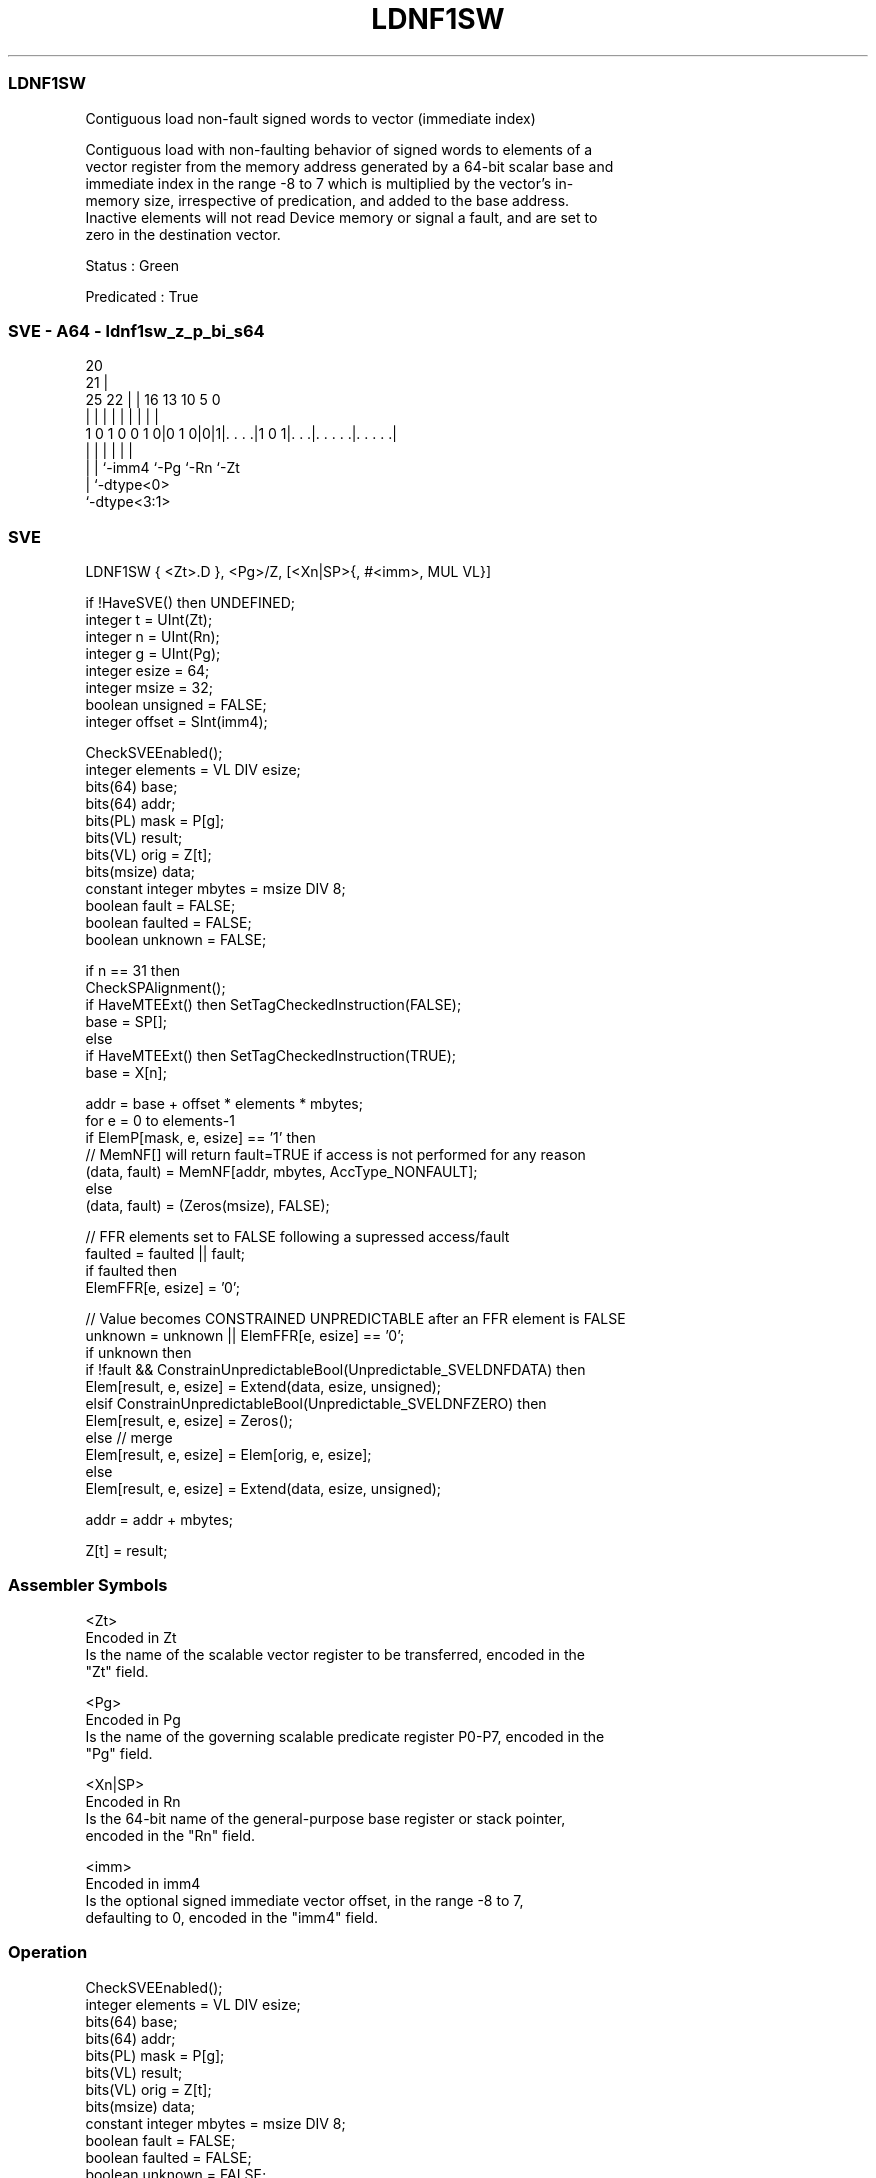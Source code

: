 .nh
.TH "LDNF1SW" "7" " "  "instruction" "sve"
.SS LDNF1SW
 Contiguous load non-fault signed words to vector (immediate index)

 Contiguous load with non-faulting behavior of signed words to elements of a
 vector register from the memory address generated by a 64-bit scalar base and
 immediate index in the range -8 to 7 which is multiplied by the vector's in-
 memory size, irrespective of predication, and added to the base address.
 Inactive elements will not read Device memory or signal a fault, and are set to
 zero in the destination vector.

 Status : Green

 Predicated : True



.SS SVE - A64 - ldnf1sw_z_p_bi_s64
 
                                                                   
                         20                                        
                       21 |                                        
               25    22 | |      16    13    10         5         0
                |     | | |       |     |     |         |         |
   1 0 1 0 0 1 0|0 1 0|0|1|. . . .|1 0 1|. . .|. . . . .|. . . . .|
                |     |   |             |     |         |
                |     |   `-imm4        `-Pg  `-Rn      `-Zt
                |     `-dtype<0>
                `-dtype<3:1>
  
  
 
.SS SVE
 
 LDNF1SW { <Zt>.D }, <Pg>/Z, [<Xn|SP>{, #<imm>, MUL VL}]
 
 if !HaveSVE() then UNDEFINED;
 integer t = UInt(Zt);
 integer n = UInt(Rn);
 integer g = UInt(Pg);
 integer esize = 64;
 integer msize = 32;
 boolean unsigned = FALSE;
 integer offset = SInt(imm4);
 
 CheckSVEEnabled();
 integer elements = VL DIV esize;
 bits(64) base;
 bits(64) addr;
 bits(PL) mask = P[g];
 bits(VL) result;
 bits(VL) orig = Z[t];
 bits(msize) data;
 constant integer mbytes = msize DIV 8;
 boolean fault = FALSE;
 boolean faulted = FALSE;
 boolean unknown = FALSE;
 
 if n == 31 then
     CheckSPAlignment();
     if HaveMTEExt() then SetTagCheckedInstruction(FALSE);
     base = SP[];
 else
     if HaveMTEExt() then SetTagCheckedInstruction(TRUE);
     base = X[n];
 
 addr = base + offset * elements * mbytes;
 for e = 0 to elements-1
     if ElemP[mask, e, esize] == '1' then
         // MemNF[] will return fault=TRUE if access is not performed for any reason
         (data, fault) = MemNF[addr, mbytes, AccType_NONFAULT];
     else
         (data, fault) = (Zeros(msize), FALSE);
 
     // FFR elements set to FALSE following a supressed access/fault
     faulted = faulted || fault;
     if faulted then
         ElemFFR[e, esize] = '0';
 
     // Value becomes CONSTRAINED UNPREDICTABLE after an FFR element is FALSE
     unknown = unknown || ElemFFR[e, esize] == '0';
     if unknown then
         if !fault && ConstrainUnpredictableBool(Unpredictable_SVELDNFDATA) then
             Elem[result, e, esize] = Extend(data, esize, unsigned);
         elsif ConstrainUnpredictableBool(Unpredictable_SVELDNFZERO) then
             Elem[result, e, esize] = Zeros();
         else  // merge
             Elem[result, e, esize] = Elem[orig, e, esize];
     else
         Elem[result, e, esize] = Extend(data, esize, unsigned);
 
     addr = addr + mbytes;
 
 Z[t] = result;
 

.SS Assembler Symbols

 <Zt>
  Encoded in Zt
  Is the name of the scalable vector register to be transferred, encoded in the
  "Zt" field.

 <Pg>
  Encoded in Pg
  Is the name of the governing scalable predicate register P0-P7, encoded in the
  "Pg" field.

 <Xn|SP>
  Encoded in Rn
  Is the 64-bit name of the general-purpose base register or stack pointer,
  encoded in the "Rn" field.

 <imm>
  Encoded in imm4
  Is the optional signed immediate vector offset, in the range -8 to 7,
  defaulting to 0, encoded in the "imm4" field.



.SS Operation

 CheckSVEEnabled();
 integer elements = VL DIV esize;
 bits(64) base;
 bits(64) addr;
 bits(PL) mask = P[g];
 bits(VL) result;
 bits(VL) orig = Z[t];
 bits(msize) data;
 constant integer mbytes = msize DIV 8;
 boolean fault = FALSE;
 boolean faulted = FALSE;
 boolean unknown = FALSE;
 
 if n == 31 then
     CheckSPAlignment();
     if HaveMTEExt() then SetTagCheckedInstruction(FALSE);
     base = SP[];
 else
     if HaveMTEExt() then SetTagCheckedInstruction(TRUE);
     base = X[n];
 
 addr = base + offset * elements * mbytes;
 for e = 0 to elements-1
     if ElemP[mask, e, esize] == '1' then
         // MemNF[] will return fault=TRUE if access is not performed for any reason
         (data, fault) = MemNF[addr, mbytes, AccType_NONFAULT];
     else
         (data, fault) = (Zeros(msize), FALSE);
 
     // FFR elements set to FALSE following a supressed access/fault
     faulted = faulted || fault;
     if faulted then
         ElemFFR[e, esize] = '0';
 
     // Value becomes CONSTRAINED UNPREDICTABLE after an FFR element is FALSE
     unknown = unknown || ElemFFR[e, esize] == '0';
     if unknown then
         if !fault && ConstrainUnpredictableBool(Unpredictable_SVELDNFDATA) then
             Elem[result, e, esize] = Extend(data, esize, unsigned);
         elsif ConstrainUnpredictableBool(Unpredictable_SVELDNFZERO) then
             Elem[result, e, esize] = Zeros();
         else  // merge
             Elem[result, e, esize] = Elem[orig, e, esize];
     else
         Elem[result, e, esize] = Extend(data, esize, unsigned);
 
     addr = addr + mbytes;
 
 Z[t] = result;

